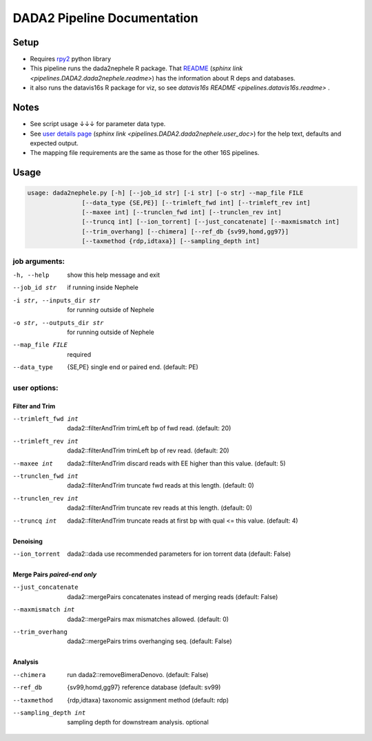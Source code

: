 DADA2 Pipeline Documentation
============================

Setup
-----
-  Requires `rpy2 <https://rpy2.bitbucket.io>`__ python library
-  This pipeline runs the dada2nephele R package.  That `README <dada2nephele/README.md>`_ (`sphinx link <pipelines.DADA2.dada2nephele.readme>`) has the information about R deps and databases.
- it also runs the datavis16s R package for viz, so see `datavis16s README <pipelines.datavis16s.readme>` .

Notes
-----

-  See script usage ↓↓↓ for parameter data type.
-  See `user details page <dada2nephele/doc/user_doc.md>`_ (`sphinx link <pipelines.DADA2.dada2nephele.user_doc>`) for the help text, defaults and expected output.
-  The mapping file requirements are the same as those for the other 16S pipelines.


Usage
-----
.. code-block:: bash

        usage: dada2nephele.py [-h] [--job_id str] [-i str] [-o str] --map_file FILE
                       [--data_type {SE,PE}] [--trimleft_fwd int] [--trimleft_rev int]
                       [--maxee int] [--trunclen_fwd int] [--trunclen_rev int]
                       [--truncq int] [--ion_torrent] [--just_concatenate] [--maxmismatch int]
                       [--trim_overhang] [--chimera] [--ref_db {sv99,homd,gg97}]
                       [--taxmethod {rdp,idtaxa}] [--sampling_depth int]


job arguments:
~~~~~~~~~~~~~~
-h, --help                 show this help message and exit
--job_id str               if running inside Nephele
-i str, --inputs_dir str   for running outside of Nephele
-o str, --outputs_dir str  for running outside of Nephele
--map_file FILE            required
--data_type                {SE,PE} single end or paired end. (default: PE)

user options:
~~~~~~~~~~~~~
Filter and Trim
###############
--trimleft_fwd int         dada2::filterAndTrim trimLeft bp of fwd read. (default: 20)
--trimleft_rev int         dada2::filterAndTrim trimLeft bp of rev read. (default: 20)
--maxee int                dada2::filterAndTrim discard reads with EE higher than this value.
                           (default: 5)
--trunclen_fwd int         dada2::filterAndTrim truncate fwd reads at this length. (default: 0)
--trunclen_rev int         dada2::filterAndTrim truncate rev reads at this length. (default: 0)
--truncq int               dada2::filterAndTrim truncate reads at first bp with qual <= this
                           value. (default: 4)

Denoising
#########
--ion_torrent              dada2::dada use recommended parameters for ion torrent data (default: False)

Merge Pairs *paired-end only*
#############################
--just_concatenate         dada2::mergePairs concatenates instead of merging reads (default: False)
--maxmismatch int          dada2::mergePairs max mismatches allowed. (default: 0)
--trim_overhang            dada2::mergePairs trims overhanging seq. (default: False)


Analysis
########
--chimera                  run dada2::removeBimeraDenovo. (default: False)
--ref_db                   {sv99,homd,gg97} reference database (default: sv99)
--taxmethod                {rdp,idtaxa} taxonomic assignment method (default: rdp)
--sampling_depth int       sampling depth for downstream analysis. optional
